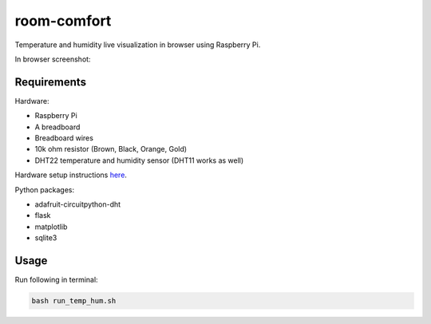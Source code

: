 ============
room-comfort
============

Temperature and humidity live visualization in browser using Raspberry Pi.


In browser screenshot:

.. image:: path/filename.png
  :width: 400
  :alt: Alternative text

Requirements
============

Hardware:

* Raspberry Pi
* A breadboard
* Breadboard wires
* 10k ohm resistor (Brown, Black, Orange, Gold)
* DHT22 temperature and humidity sensor (DHT11 works as well)

Hardware setup instructions `here <https://pimylifeup.com/raspberry-pi-humidity-sensor-dht22/>`__.

Python packages:

* adafruit-circuitpython-dht
* flask
* matplotlib
* sqlite3



Usage
=====
Run following in terminal:

.. code-block::

  bash run_temp_hum.sh
